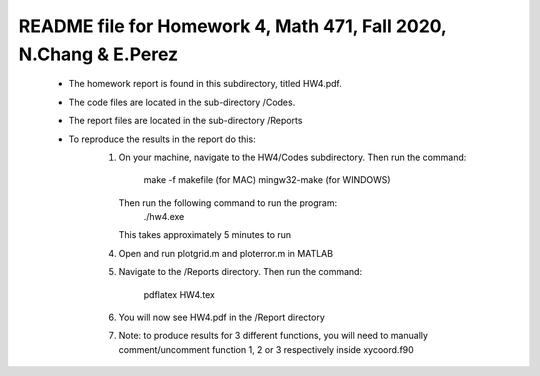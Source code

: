 +++++++++++++++++++++++++++++++++++++++++++++++++++++++++++++++++++
README file for Homework 4, Math 471, Fall 2020, N.Chang & E.Perez
+++++++++++++++++++++++++++++++++++++++++++++++++++++++++++++++++++
 - The homework report is found in this subdirectory, titled HW4.pdf.
 - The code files are located in the sub-directory /Codes.
 - The report files are located in the sub-directory /Reports
 - To reproduce the results in the report do this:
     1. On your machine, navigate to the HW4/Codes subdirectory.
        Then run the command:
                make -f makefile (for MAC)
                mingw32-make (for WINDOWS)
	Then run the following command to run the program:
		./hw4.exe
	This takes approximately 5 minutes to run
     4. Open and run plotgrid.m and ploterror.m in MATLAB
     5. Navigate to the /Reports directory.
	Then run the command:
		pdflatex HW4.tex
     6. You will now see HW4.pdf in the /Report directory
     7. Note: to produce results for 3 different functions, you will 
	need to manually comment/uncomment function 1, 2 or 3 
	respectively inside xycoord.f90

